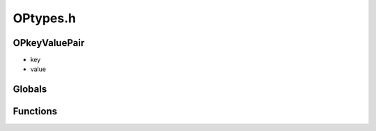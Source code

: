 OPtypes.h
=========

OPkeyValuePair
----------------
-  key
-  value

.. epigraph::
	.. raw:: html

		A standard Key Value Pair<br />key[255], value[255]<br />

Globals
----------------
Functions
----------------